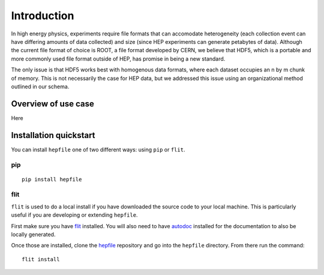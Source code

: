 Introduction
============

In high energy physics, experiments require file formats that can accomodate 
heterogeneity (each collection event can have differing amounts of data collected)
and size (since HEP experiments can generate petabytes of data). Although the current
file format of choice is ROOT, a file format developed by CERN, we believe that
HDF5, which is a portable and more commonly used file format outside of HEP,
has promise in being a new standard. 

The only issue is that HDF5 works best with homogenous data formats, where each
dataset occupies an n by m chunk of memory. This is not necessarily the case
for HEP data, but we addressed this issue using an organizational method outlined
in our schema.


Overview of use case
-----------------------

Here

Installation quickstart 
-----------------------

You can install ``hepfile`` one of two different ways: using ``pip`` or ``flit``.

####
pip
####
::

    pip install hepfile

####
flit
####

``flit`` is used to do a local install if you have downloaded the source
code to your local machine. This is particularly useful if you are developing
or extending ``hepfile``.

First make sure you have `flit <https://flit.readthedocs.io/en/latest/>`_ installed. 
You will also need to have `autodoc <https://pypi.org/project/autodoc/>`_ installed for 
the documentation to also be locally generated. 

Once those are installed, clone the `hepfile <https://github.com/mattbellis/hepfile>`_ repository and go
into the ``hepfile`` directory. From there run the command::


    flit install

